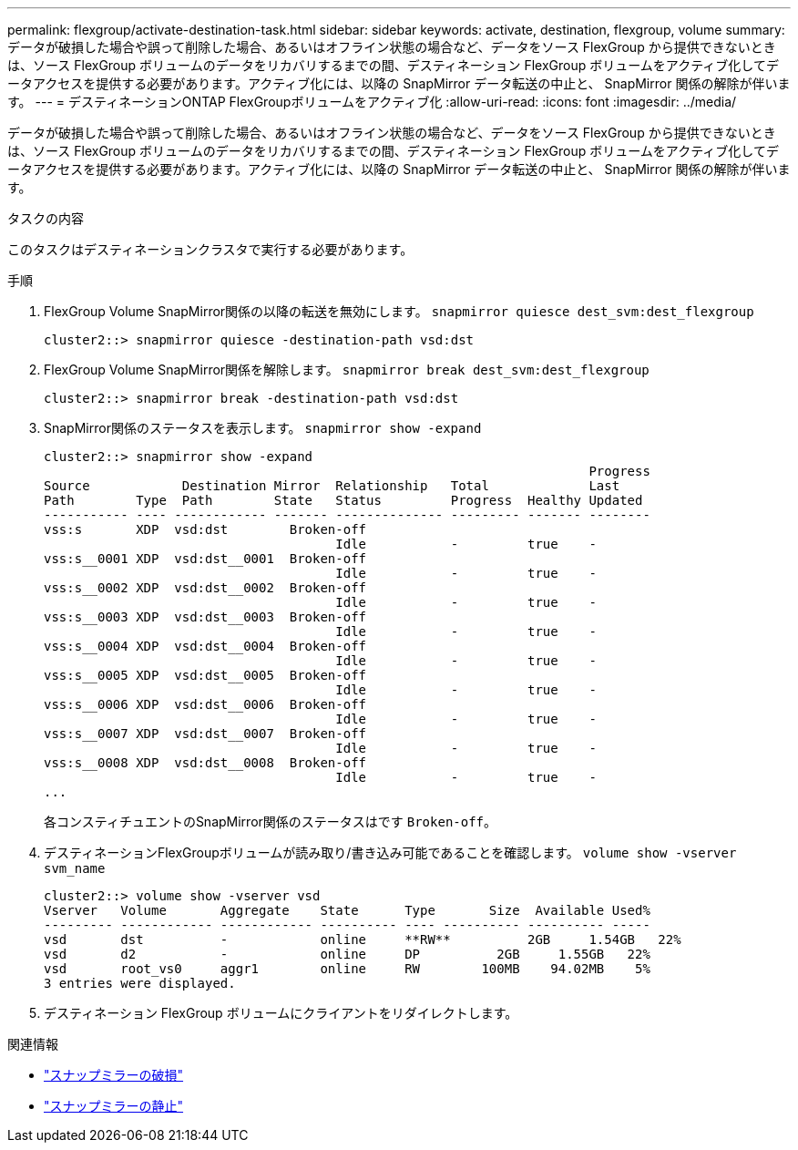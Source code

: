 ---
permalink: flexgroup/activate-destination-task.html 
sidebar: sidebar 
keywords: activate, destination, flexgroup, volume 
summary: データが破損した場合や誤って削除した場合、あるいはオフライン状態の場合など、データをソース FlexGroup から提供できないときは、ソース FlexGroup ボリュームのデータをリカバリするまでの間、デスティネーション FlexGroup ボリュームをアクティブ化してデータアクセスを提供する必要があります。アクティブ化には、以降の SnapMirror データ転送の中止と、 SnapMirror 関係の解除が伴います。 
---
= デスティネーションONTAP FlexGroupボリュームをアクティブ化
:allow-uri-read: 
:icons: font
:imagesdir: ../media/


[role="lead"]
データが破損した場合や誤って削除した場合、あるいはオフライン状態の場合など、データをソース FlexGroup から提供できないときは、ソース FlexGroup ボリュームのデータをリカバリするまでの間、デスティネーション FlexGroup ボリュームをアクティブ化してデータアクセスを提供する必要があります。アクティブ化には、以降の SnapMirror データ転送の中止と、 SnapMirror 関係の解除が伴います。

.タスクの内容
このタスクはデスティネーションクラスタで実行する必要があります。

.手順
. FlexGroup Volume SnapMirror関係の以降の転送を無効にします。 `snapmirror quiesce dest_svm:dest_flexgroup`
+
[listing]
----
cluster2::> snapmirror quiesce -destination-path vsd:dst
----
. FlexGroup Volume SnapMirror関係を解除します。 `snapmirror break dest_svm:dest_flexgroup`
+
[listing]
----
cluster2::> snapmirror break -destination-path vsd:dst
----
. SnapMirror関係のステータスを表示します。 `snapmirror show -expand`
+
[listing]
----
cluster2::> snapmirror show -expand
                                                                       Progress
Source            Destination Mirror  Relationship   Total             Last
Path        Type  Path        State   Status         Progress  Healthy Updated
----------- ---- ------------ ------- -------------- --------- ------- --------
vss:s       XDP  vsd:dst        Broken-off
                                      Idle           -         true    -
vss:s__0001 XDP  vsd:dst__0001  Broken-off
                                      Idle           -         true    -
vss:s__0002 XDP  vsd:dst__0002  Broken-off
                                      Idle           -         true    -
vss:s__0003 XDP  vsd:dst__0003  Broken-off
                                      Idle           -         true    -
vss:s__0004 XDP  vsd:dst__0004  Broken-off
                                      Idle           -         true    -
vss:s__0005 XDP  vsd:dst__0005  Broken-off
                                      Idle           -         true    -
vss:s__0006 XDP  vsd:dst__0006  Broken-off
                                      Idle           -         true    -
vss:s__0007 XDP  vsd:dst__0007  Broken-off
                                      Idle           -         true    -
vss:s__0008 XDP  vsd:dst__0008  Broken-off
                                      Idle           -         true    -
...
----
+
各コンスティチュエントのSnapMirror関係のステータスはです `Broken-off`。

. デスティネーションFlexGroupボリュームが読み取り/書き込み可能であることを確認します。 `volume show -vserver svm_name`
+
[listing]
----
cluster2::> volume show -vserver vsd
Vserver   Volume       Aggregate    State      Type       Size  Available Used%
--------- ------------ ------------ ---------- ---- ---------- ---------- -----
vsd       dst          -            online     **RW**          2GB     1.54GB   22%
vsd       d2           -            online     DP          2GB     1.55GB   22%
vsd       root_vs0     aggr1        online     RW        100MB    94.02MB    5%
3 entries were displayed.
----
. デスティネーション FlexGroup ボリュームにクライアントをリダイレクトします。


.関連情報
* link:https://docs.netapp.com/us-en/ontap-cli/snapmirror-break.html["スナップミラーの破損"^]
* link:https://docs.netapp.com/us-en/ontap-cli/snapmirror-quiesce.html["スナップミラーの静止"^]

